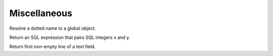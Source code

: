 .. _ref-tools:
.. module:: trytond.tools

=============
Miscellaneous
=============

.. method:: resolve(name)

Resolve a dotted name to a global object.

.. method:: sql_pairing(x, y)

Return an SQL expression that pairs SQL integers x and y.

.. method:: firstline(text)

Return first non-empty line of a text field.
